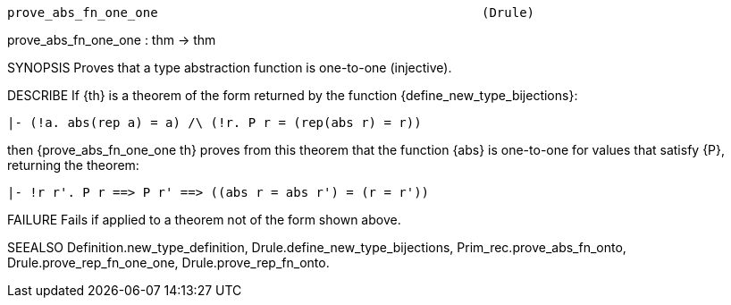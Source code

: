 ----------------------------------------------------------------------
prove_abs_fn_one_one                                           (Drule)
----------------------------------------------------------------------
prove_abs_fn_one_one : thm -> thm

SYNOPSIS
Proves that a type abstraction function is one-to-one (injective).

DESCRIBE
If {th} is a theorem of the form returned by the function
{define_new_type_bijections}:

   |- (!a. abs(rep a) = a) /\ (!r. P r = (rep(abs r) = r))

then {prove_abs_fn_one_one th} proves from this theorem that the
function {abs} is one-to-one for values that satisfy {P}, returning the
theorem:

   |- !r r'. P r ==> P r' ==> ((abs r = abs r') = (r = r'))




FAILURE
Fails if applied to a theorem not of the form shown above.

SEEALSO
Definition.new_type_definition, Drule.define_new_type_bijections,
Prim_rec.prove_abs_fn_onto, Drule.prove_rep_fn_one_one,
Drule.prove_rep_fn_onto.

----------------------------------------------------------------------
